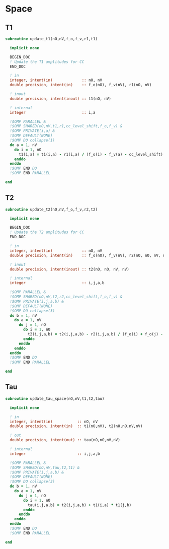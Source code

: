 * Space
** T1
#+begin_src f90 :comments org :tangle update_t.irp.f
subroutine update_t1(nO,nV,f_o,f_v,r1,t1)

  implicit none

  BEGIN_DOC
  ! Update the T1 amplitudes for CC
  END_DOC

  ! in
  integer, intent(in)             :: nO, nV
  double precision, intent(in)    :: f_o(nO), f_v(nV), r1(nO, nV)

  ! inout
  double precision, intent(inout) :: t1(nO, nV)

  ! internal
  integer                         :: i,a

  !$OMP PARALLEL &
  !$OMP SHARED(nO,nV,t1,r1,cc_level_shift,f_o,f_v) &
  !$OMP PRIVATE(i,a) &
  !$OMP DEFAULT(NONE)
  !$OMP DO collapse(1)
  do a = 1, nV
    do i = 1, nO
      t1(i,a) = t1(i,a) - r1(i,a) / (f_o(i) - f_v(a) - cc_level_shift)
    enddo
  enddo
  !$OMP END DO
  !$OMP END PARALLEL
  
end  
#+end_src

** T2
#+begin_src f90 :comments org :tangle update_t.irp.f
subroutine update_t2(nO,nV,f_o,f_v,r2,t2)

  implicit none

  BEGIN_DOC
  ! Update the T2 amplitudes for CC
  END_DOC

  ! in
  integer, intent(in)             :: nO, nV
  double precision, intent(in)    :: f_o(nO), f_v(nV), r2(nO, nO, nV, nV)

  ! inout
  double precision, intent(inout) :: t2(nO, nO, nV, nV)

  ! internal
  integer                         :: i,j,a,b

  !$OMP PARALLEL &
  !$OMP SHARED(nO,nV,t2,r2,cc_level_shift,f_o,f_v) &
  !$OMP PRIVATE(i,j,a,b) &
  !$OMP DEFAULT(NONE)
  !$OMP DO collapse(3)
  do b = 1, nV
    do a = 1, nV
      do j = 1, nO
        do i = 1, nO
          t2(i,j,a,b) = t2(i,j,a,b) - r2(i,j,a,b) / (f_o(i) + f_o(j) - f_v(a) - f_v(b) - cc_level_shift)
        enddo
      enddo
    enddo
  enddo
  !$OMP END DO
  !$OMP END PARALLEL
  
end  
#+end_src

** Tau
#+begin_src f90 :comments org :tangle update_t.irp.f
subroutine update_tau_space(nO,nV,t1,t2,tau)

  implicit none

  ! in
  integer, intent(in)           :: nO, nV
  double precision, intent(in)  :: t1(nO,nV), t2(nO,nO,nV,nV)

  ! out
  double precision, intent(out) :: tau(nO,nO,nV,nV)

  ! internal
  integer                       :: i,j,a,b
  
  !$OMP PARALLEL &
  !$OMP SHARED(nO,nV,tau,t2,t1) &
  !$OMP PRIVATE(i,j,a,b) &
  !$OMP DEFAULT(NONE)
  !$OMP DO collapse(3)
  do b = 1, nV
    do a = 1, nV
      do j = 1, nO
        do i = 1, nO
          tau(i,j,a,b) = t2(i,j,a,b) + t1(i,a) * t1(j,b)
        enddo
      enddo
    enddo
  enddo
  !$OMP END DO
  !$OMP END PARALLEL
    
end
#+end_src

